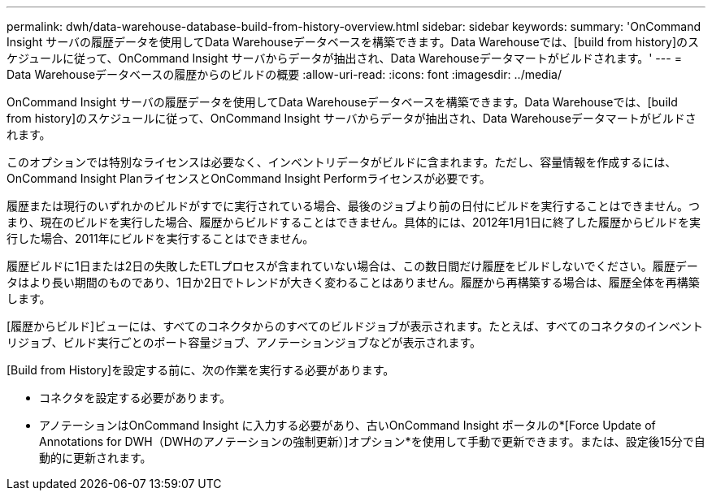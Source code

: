 ---
permalink: dwh/data-warehouse-database-build-from-history-overview.html 
sidebar: sidebar 
keywords:  
summary: 'OnCommand Insight サーバの履歴データを使用してData Warehouseデータベースを構築できます。Data Warehouseでは、[build from history]のスケジュールに従って、OnCommand Insight サーバからデータが抽出され、Data Warehouseデータマートがビルドされます。' 
---
= Data Warehouseデータベースの履歴からのビルドの概要
:allow-uri-read: 
:icons: font
:imagesdir: ../media/


[role="lead"]
OnCommand Insight サーバの履歴データを使用してData Warehouseデータベースを構築できます。Data Warehouseでは、[build from history]のスケジュールに従って、OnCommand Insight サーバからデータが抽出され、Data Warehouseデータマートがビルドされます。

このオプションでは特別なライセンスは必要なく、インベントリデータがビルドに含まれます。ただし、容量情報を作成するには、OnCommand Insight PlanライセンスとOnCommand Insight Performライセンスが必要です。

履歴または現行のいずれかのビルドがすでに実行されている場合、最後のジョブより前の日付にビルドを実行することはできません。つまり、現在のビルドを実行した場合、履歴からビルドすることはできません。具体的には、2012年1月1日に終了した履歴からビルドを実行した場合、2011年にビルドを実行することはできません。

履歴ビルドに1日または2日の失敗したETLプロセスが含まれていない場合は、この数日間だけ履歴をビルドしないでください。履歴データはより長い期間のものであり、1日か2日でトレンドが大きく変わることはありません。履歴から再構築する場合は、履歴全体を再構築します。

[履歴からビルド]ビューには、すべてのコネクタからのすべてのビルドジョブが表示されます。たとえば、すべてのコネクタのインベントリジョブ、ビルド実行ごとのポート容量ジョブ、アノテーションジョブなどが表示されます。

[Build from History]を設定する前に、次の作業を実行する必要があります。

* コネクタを設定する必要があります。
* アノテーションはOnCommand Insight に入力する必要があり、古いOnCommand Insight ポータルの*[Force Update of Annotations for DWH（DWHのアノテーションの強制更新）]オプション*を使用して手動で更新できます。または、設定後15分で自動的に更新されます。

